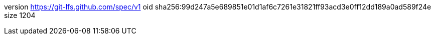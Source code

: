 version https://git-lfs.github.com/spec/v1
oid sha256:99d247a5e689851e01d1af6c7261e31821ff93acd3e0ff12dd189a0ad589f24e
size 1204
